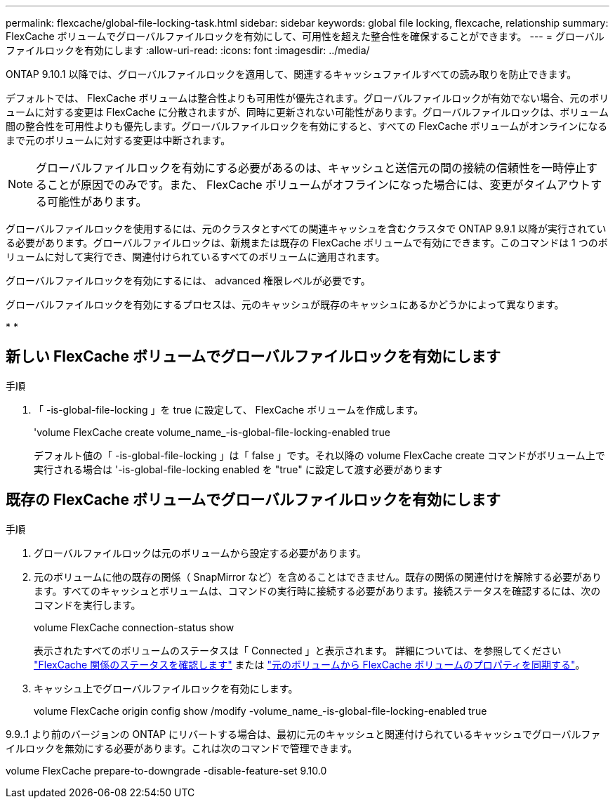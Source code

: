 ---
permalink: flexcache/global-file-locking-task.html 
sidebar: sidebar 
keywords: global file locking, flexcache, relationship 
summary: FlexCache ボリュームでグローバルファイルロックを有効にして、可用性を超えた整合性を確保することができます。 
---
= グローバルファイルロックを有効にします
:allow-uri-read: 
:icons: font
:imagesdir: ../media/


[role="lead"]
ONTAP 9.10.1 以降では、グローバルファイルロックを適用して、関連するキャッシュファイルすべての読み取りを防止できます。

デフォルトでは、 FlexCache ボリュームは整合性よりも可用性が優先されます。グローバルファイルロックが有効でない場合、元のボリュームに対する変更は FlexCache に分散されますが、同時に更新されない可能性があります。グローバルファイルロックは、ボリューム間の整合性を可用性よりも優先します。グローバルファイルロックを有効にすると、すべての FlexCache ボリュームがオンラインになるまで元のボリュームに対する変更は中断されます。


NOTE: グローバルファイルロックを有効にする必要があるのは、キャッシュと送信元の間の接続の信頼性を一時停止することが原因でのみです。また、 FlexCache ボリュームがオフラインになった場合には、変更がタイムアウトする可能性があります。

グローバルファイルロックを使用するには、元のクラスタとすべての関連キャッシュを含むクラスタで ONTAP 9.9.1 以降が実行されている必要があります。グローバルファイルロックは、新規または既存の FlexCache ボリュームで有効にできます。このコマンドは 1 つのボリュームに対して実行でき、関連付けられているすべてのボリュームに適用されます。

グローバルファイルロックを有効にするには、 advanced 権限レベルが必要です。

グローバルファイルロックを有効にするプロセスは、元のキャッシュが既存のキャッシュにあるかどうかによって異なります。

* 
* 




== 新しい FlexCache ボリュームでグローバルファイルロックを有効にします

.手順
. 「 -is-global-file-locking 」を true に設定して、 FlexCache ボリュームを作成します。
+
'volume FlexCache create volume_name_-is-global-file-locking-enabled true

+
デフォルト値の「 -is-global-file-locking 」は「 false 」です。それ以降の volume FlexCache create コマンドがボリューム上で実行される場合は '-is-global-file-locking enabled を "true" に設定して渡す必要があります





== 既存の FlexCache ボリュームでグローバルファイルロックを有効にします

.手順
. グローバルファイルロックは元のボリュームから設定する必要があります。
. 元のボリュームに他の既存の関係（ SnapMirror など）を含めることはできません。既存の関係の関連付けを解除する必要があります。すべてのキャッシュとボリュームは、コマンドの実行時に接続する必要があります。接続ステータスを確認するには、次のコマンドを実行します。
+
volume FlexCache connection-status show

+
表示されたすべてのボリュームのステータスは「 Connected 」と表示されます。 詳細については、を参照してください link:view-connection-status-origin-task.html["FlexCache 関係のステータスを確認します"] または link:synchronize-properties-origin-volume-task.html["元のボリュームから FlexCache ボリュームのプロパティを同期する"]。

. キャッシュ上でグローバルファイルロックを有効にします。
+
volume FlexCache origin config show /modify -volume_name_-is-global-file-locking-enabled true



9.9..1 より前のバージョンの ONTAP にリバートする場合は、最初に元のキャッシュと関連付けられているキャッシュでグローバルファイルロックを無効にする必要があります。これは次のコマンドで管理できます。

volume FlexCache prepare-to-downgrade -disable-feature-set 9.10.0
